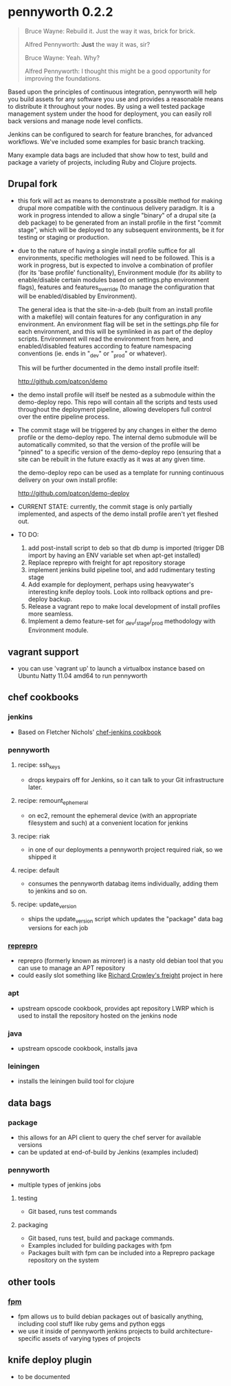 * pennyworth 0.2.2

  #+BEGIN_QUOTE
  Bruce Wayne: Rebuild it. Just the way it was, brick for brick.

  Alfred Pennyworth: *Just* the way it was, sir?

  Bruce Wayne: Yeah. Why?

  Alfred Pennyworth: I thought this might be a good opportunity for improving the foundations.
  #+END_QUOTE

  Based upon the principles of continuous integration, pennyworth will
  help you build assets for any software you use and provides a
  reasonable means to distribute it throughout your nodes. By using a
  well tested package management system under the hood for deployment, you can easily roll back versions and manage node
  level conflicts.

  Jenkins can be configured to search for feature branches, for
  advanced workflows. We've included some examples for basic branch tracking.

  Many example data bags are included that show how to test, build and
  package a variety of projects, including Ruby and Clojure projects.

** Drupal fork
   - this fork will act as means to demonstrate a possible method for making drupal
     more compatible with the continuous delivery paradigm. It is a work in progress
     intended to allow a single "binary" of a drupal site (a deb package) to be
     generated from an install profile in the first "commit stage", which will be
     deployed to any subsequent environments, be it for testing or staging or
     production.

   - due to the nature of having a single install profile suffice for all environments,
     specific methologies will need to be followed. This is a work in progress, but is
     expected to involve a combination of profiler (for its 'base profile' functionality),
     Environment module (for its ability to enable/disable certain modules based on
     settings.php environment flags), features and features_override (to manage the
     configuration that will be enabled/disabled by Environment).

     The general idea is that the site-in-a-deb (built from an install profile with a makefile)
     will contain features for any configuration in any environment. An environment flag will
     be set in the settings.php file for each environment, and this will be symlinked in
     as part of the deploy scripts. Environment will read the environment from here, and
     enabled/disabled features according to feature namespacing conventions (ie. ends in "_dev"
     or "_prod" or whatever).

     This will be further documented in the demo install profile itself:

     http://github.com/patcon/demo

   - the demo install profile will itself be nested as a submodule within the demo-deploy
     repo. This repo will contain all the scripts and tests used throughout the deployment
     pipeline, allowing developers full control over the entire pipeline process.

   - The commit stage will be triggered by any changes in either the demo profile or the
     demo-deploy repo. The internal demo submodule will be automatically commited, so that
     the version of the profile will be "pinned" to a specific version of the demo-deploy
     repo (ensuring that a site can be rebuilt in the future exactly as it was at any given
     time.

     the demo-deploy repo can be used as a template for running continuous delivery on your
     own install profile:
     
     http://github.com/patcon/demo-deploy

   - CURRENT STATE: currently, the commit stage is only partially implemented, and aspects
     of the demo install profile aren't yet fleshed out.

   - TO DO:
       1) add post-install script to deb so that db dump is imported (trigger DB import by having an ENV variable set when apt-get installed)
       2) Replace reprepro with freight for apt repository storage
       3) implement jenkins build pipeline tool, and add rudimentary testing stage
       4) Add example for deployment, perhaps using heavywater's interesting knife deploy tools. Look into rollback options and pre-deploy backup.
       5) Release a vagrant repo to make local development of install profiles more seamless.
       6) Implement a demo feature-set for _dev/_stage/_prod methodology with Environment module.

** vagrant support
   - you can use 'vagrant up' to launch a virtualbox instance based on
     Ubuntu Natty 11.04 amd64 to run pennyworth

** chef cookbooks
*** jenkins
    - Based on Fletcher Nichols' [[https://github.com/fnichol/chef-jenkins][chef-jenkins cookbook]]
*** pennyworth
**** recipe: ssh_keys
     - drops keypairs off for Jenkins, so it can talk to your Git infrastructure later.
**** recipe: remount_ephemeral
     - on ec2, remount the ephemeral device (with an appropriate
       filesystem and such) at a convenient location for jenkins
**** recipe: riak
     - in one of our deployments a pennyworth project required riak,
       so we shipped it
**** recipe: default
     - consumes the pennyworth databag items individually, adding them
       to jenkins and so on.
**** recipe: update_version
     - ships the update_version script which updates the "package"
       data bag versions for each job
*** [[http://mirrorer.alioth.debian.org/][reprepro]]
    - reprepro (formerly known as mirrorer) is a nasty old debian tool
      that you can use to manage an APT repository
    - could easily slot something like
      [[https://github.com/rcrowley/freight][Richard Crowley's freight]] project in here
*** apt
    - upstream opscode cookbook, provides apt repository LWRP which is used to
      install the repository hosted on the jenkins node
*** java
    - upstream opscode cookbook, installs java
*** leiningen
    - installs the leiningen build tool for clojure
** data bags
*** package
    - this allows for an API client to query the chef server for
      available versions
    - can be updated at end-of-build by Jenkins (examples included)
*** pennyworth
    - multiple types of jenkins jobs
**** testing
     - Git based, runs test commands
**** packaging
     - Git based, runs test, build and package commands.
     - Examples included for building packages with fpm
     - Packages built with fpm can be included into a Reprepro package
       repository on the system
** other tools
*** [[https://github.com/jordansissel/fpm][fpm]]
   - fpm allows us to build debian packages out of basically anything,
     including cool stuff like ruby gems and python eggs
   - we use it inside of pennyworth jenkins projects to build
     architecture-specific assets of varying types of projects
** knife deploy plugin
   - to be documented
